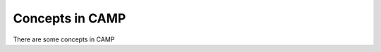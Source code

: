 
.. _concepts-label:

================
Concepts in CAMP 
================

There are some concepts in CAMP